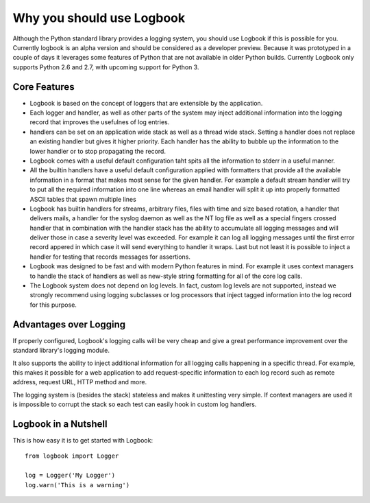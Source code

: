 Why you should use Logbook
==========================

Although the Python standard library provides a logging system, you should
use Logbook if this is possible for you.  Currently logbook is an alpha
version and should be considered as a developer preview.  Because it was
prototyped in a couple of days it leverages some features of Python that
are not available in older Python builds.  Currently Logbook only supports
Python 2.6 and 2.7, with upcoming support for Python 3.

Core Features
-------------

-   Logbook is based on the concept of loggers that are extensible by the
    application.
-   Each logger and handler, as well as other parts of the system may
    inject additional information into the logging record that improves
    the usefulnes of log entries.
-   handlers can be set on an application wide stack as well as a thread
    wide stack.  Setting a handler does not replace an existing handler
    but gives it higher priority.  Each handler has the ability to bubble
    up the information to the lower handler or to stop propagating the
    record.
-   Logbook comes with a useful default configuration taht spits all the
    information to stderr in a useful manner.
-   All the builtin handlers have a useful default configuration applied
    with formatters that provide all the available information in a format
    that makes most sense for the given handler.  For example a default
    stream handler will try to put all the required information into one
    line whereas an email handler will split it up into properly formatted
    ASCII tables that spawn multiple lines
-   Logbook has builtin handlers for streams, arbitrary files, files with
    time and size based rotation, a handler that delivers mails, a handler
    for the syslog daemon as well as the NT log file as well as a
    special fingers crossed handler that in combination with the handler
    stack has the ability to accumulate all logging messages and will
    deliver those in case a severity level was exceeded.  For example it
    can log all logging messages until the first error record appered in
    which case it will send everything to handler it wraps.  Last but not
    least it is possible to inject a handler for testing that records
    messages for assertions.
-   Logbook was designed to be fast and with modern Python features in
    mind.  For example it uses context managers to handle the stack of
    handlers as well as new-style string formatting for all of the core
    log calls.
-   The Logbook system does not depend on log levels.  In fact, custom
    log levels are not supported, instead we strongly recommend using
    logging subclasses or log processors that inject tagged information
    into the log record for this purpose.

Advantages over Logging
-----------------------

If properly configured, Logbook's logging calls will be very cheap and
give a great performance improvement over the standard library's logging
module.

It also supports the ability to inject additional information for all
logging calls happening in a specific thread.  For example, this makes it
possible for a web application to add request-specific information to each
log record such as remote address, request URL, HTTP method and more.

The logging system is (besides the stack) stateless and makes it
unittesting very simple.  If context managers are used it is impossible to
corrupt the stack so each test can easily hook in custom log handlers.

Logbook in a Nutshell
---------------------

This is how easy it is to get started with Logbook::

    from logbook import Logger

    log = Logger('My Logger')
    log.warn('This is a warning')
